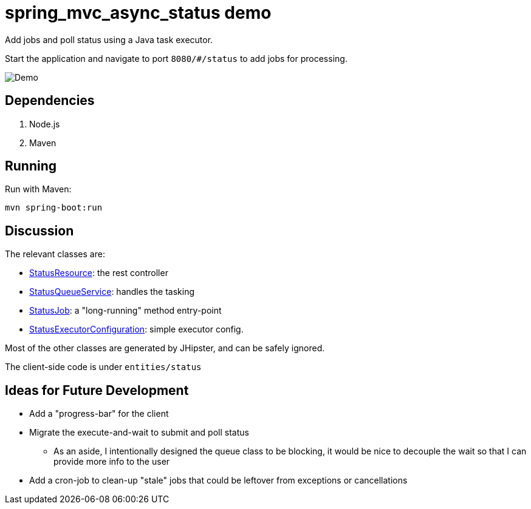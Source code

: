 = spring_mvc_async_status demo

Add jobs and poll status using a Java task executor.

Start the application and navigate to port `8080/#/status` to add jobs for processing.

[caption=""]
image::src/main/resources/images/demo.png[Demo]

== Dependencies

1. Node.js
2. Maven

== Running

Run with Maven:

    mvn spring-boot:run

== Discussion

The relevant classes are:

* link:https://github.com/CarlosVRL/spring-mvc-async-status/blob/master/src/main/java/com/cif/web/rest/StatusResource.java[StatusResource]: the rest controller

* link:https://github.com/CarlosVRL/spring-mvc-async-status/blob/master/src/main/java/com/cif/service/StatusQueueService.java[StatusQueueService]: handles the tasking

* link:https://github.com/CarlosVRL/spring-mvc-async-status/blob/master/src/main/java/com/cif/service/StatusJob.java[StatusJob]: a "long-running" method entry-point

* link:https://github.com/CarlosVRL/spring-mvc-async-status/blob/master/src/main/java/com/cif/config/StatusExecutorConfiguration.java[StatusExecutorConfiguration]: simple executor config.

Most of the other classes are generated by JHipster,
and can be safely ignored.

The client-side code is under `entities/status`

== Ideas for Future Development

* Add a "progress-bar" for the client

* Migrate the execute-and-wait to submit and poll status

** As an aside, I intentionally designed the queue class to be blocking,
   it would be nice to decouple the wait so that I can provide more info to the user
 
* Add a cron-job to clean-up "stale" jobs that could be 
  leftover from exceptions or cancellations

